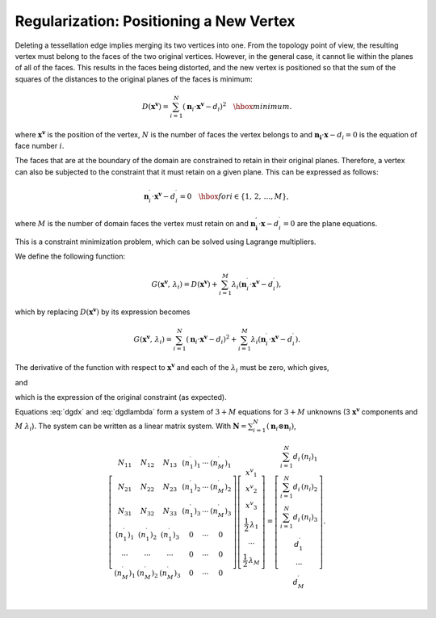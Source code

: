 .. _regularization:

Regularization: Positioning a New Vertex
========================================

Deleting a tessellation edge implies merging its two vertices into one. From the topology point of view, the resulting vertex must belong to the faces of the two original vertices.  However, in the general case, it cannot lie within the planes of all of the faces.  This results in the faces being distorted, and the new vertex is positioned so that the sum of the squares of the distances to the original planes of the faces is minimum:

.. math::

  \begin{equation}
  {D} \left(\mathbf{{x^v}}\right)
    = \sum_{i=1}^{N} \left( \mathbf{n}_i \cdot \mathbf{{x^v}} - d_i \right)^2
    \quad \hbox{minimum.}
  \end{equation}

where :math:`\mathbf{{x^v}}` is the position of the vertex, :math:`N` is the number of faces the vertex belongs to and :math:`\mathbf{n_i} \cdot \mathbf{x} -d_i = 0` is the equation of face number :math:`i`.

The faces that are at the boundary of the domain are constrained to retain in their original planes.  Therefore, a vertex can also be subjected to the constraint that it must retain on a given plane.  This can be expressed as follows:

.. math::

  \begin{equation}
  \mathbf{n}_i^\prime \cdot \mathbf{{x^v}} - d_i^\prime = 0 \quad \hbox{ for
  }i\in\left\{1,\,2,\,\dots, M\right\},
  \end{equation}

where :math:`M` is the number of domain faces the vertex must retain on and :math:`\mathbf{n_i^\prime} \cdot \mathbf{x} -d_i^\prime = 0` are the plane equations.

This is a constraint minimization problem, which can be solved using Lagrange multipliers.

We define the following function:

.. math::
  \begin{equation}
  {G} \left(\mathbf{{x^v}},\,\lambda_i\right) = {D} \left(\mathbf{{x^v}}\right) +
  \sum_{i=1}^M \lambda_i
  \left(\mathbf{n}_i^\prime \cdot \mathbf{{x^v}} - d_i^\prime\right),
  \end{equation}

which by replacing :math:`{D}\left(\mathbf{{x^v}}\right)` by its expression becomes

.. math::
  \begin{equation}
  {G} \left(\mathbf{{x^v}},\,\lambda_i\right) =
  \sum_{i=1}^{N} \left( \mathbf{n}_i \cdot \mathbf{{x^v}} - d_i \right)^2
  + \sum_{i=1}^M \lambda_i
  \left(\mathbf{n}_i^\prime \cdot \mathbf{{x^v}} - d_i^\prime\right).
  \end{equation}

The derivative of the function with respect to :math:`\mathbf{{x^v}}` and each of the :math:`\lambda_i` must be zero, which gives,

.. math::
  :label: dgdx

  \begin{equation}
  \frac{1}{2}\,\frac{\partial\, {G}\left(\mathbf{{x^v}},\,\lambda_i\right) }{\partial \, \mathbf{{x^v}}}
  = 
  \sum_{i=1}^{N} \left(\mathbf{n}_i \otimes \mathbf{n}_i\right) \cdot \mathbf{{x^v}}
  - \sum_{i=1}^{N} d_i\,\mathbf{n}_i
  + \sum_{i=1}^M \frac{\lambda_i}{2} \, \mathbf{n}_i^\prime
    = \mathbf{0}
    \quad \hbox{(3 equations)}
  \end{equation}

and

.. math::
  :label: dgdlambda

  \begin{equation}
  \frac{\partial\, {G}\left(\mathbf{{x^v}},\,\lambda_i\right) }{\partial
    \, \lambda_i}
  = 
  \mathbf{n}_i^\prime \cdot \mathbf{{x^v}} - d_i^\prime = 0
  \quad \forall \, i\in\left\{1,\,2,\,\dots, M\right\}
  \quad \hbox{($M$ equations)}
  \end{equation}

which is the expression of the original constraint (as expected).

Equations :eq:`dgdx` and :eq:`dgdlambda` form a system of :math:`3+M` equations for :math:`3+M` unknowns (3 :math:`\mathbf{{x^v}}` components and :math:`M` :math:`\lambda_i`).  The system can be written as a linear matrix system.  With :math:`\mathbf{{N}} = \sum_{i=1}^N \left(\mathbf{n}_i \otimes \mathbf{n}_i\right)`,

.. math::
  \begin{equation}
  \left[\begin{array}{cccccc}
  {N}_{11} & {N}_{12} & {N}_{13} & (n_1^\prime)_1 & \cdots & (n_M^\prime)_1  \\
  {N}_{21} & {N}_{22} & {N}_{23} & (n_1^\prime)_2 & \cdots & (n_M^\prime)_2  \\
  {N}_{31} & {N}_{32} & {N}_{33} & (n_1^\prime)_3 & \cdots & (n_M^\prime)_3  \\
    (n_1^\prime)_1 & (n_1^\prime)_2 & (n_1^\prime)_3 & 0 & \cdots & 0 \\
    \cdots & \cdots & \cdots & 0 & \cdots & 0 \\
    (n_M^\prime)_1 & (n_M^\prime)_2 & (n_M^\prime)_3 & 0 & \cdots & 0 \\
  \end{array}\right]
  \left[\begin{array}{c}
  {x^v}_1 \\
  {x^v}_2 \\
  {x^v}_3 \\
  \frac{1}{2}\,\lambda_1 \\
  \cdots \\
  \frac{1}{2}\,\lambda_M \\
  \end{array}\right]
  =
  \left[\begin{array}{c}
  \sum_{i=1}^N d_i\,(n_i)_1 \\
  \sum_{i=1}^N d_i\,(n_i)_2 \\
  \sum_{i=1}^N d_i\,(n_i)_3 \\
    d_1^\prime \\
    \cdots     \\
    d_M^\prime \\
  \end{array}\right].
  \end{equation}
